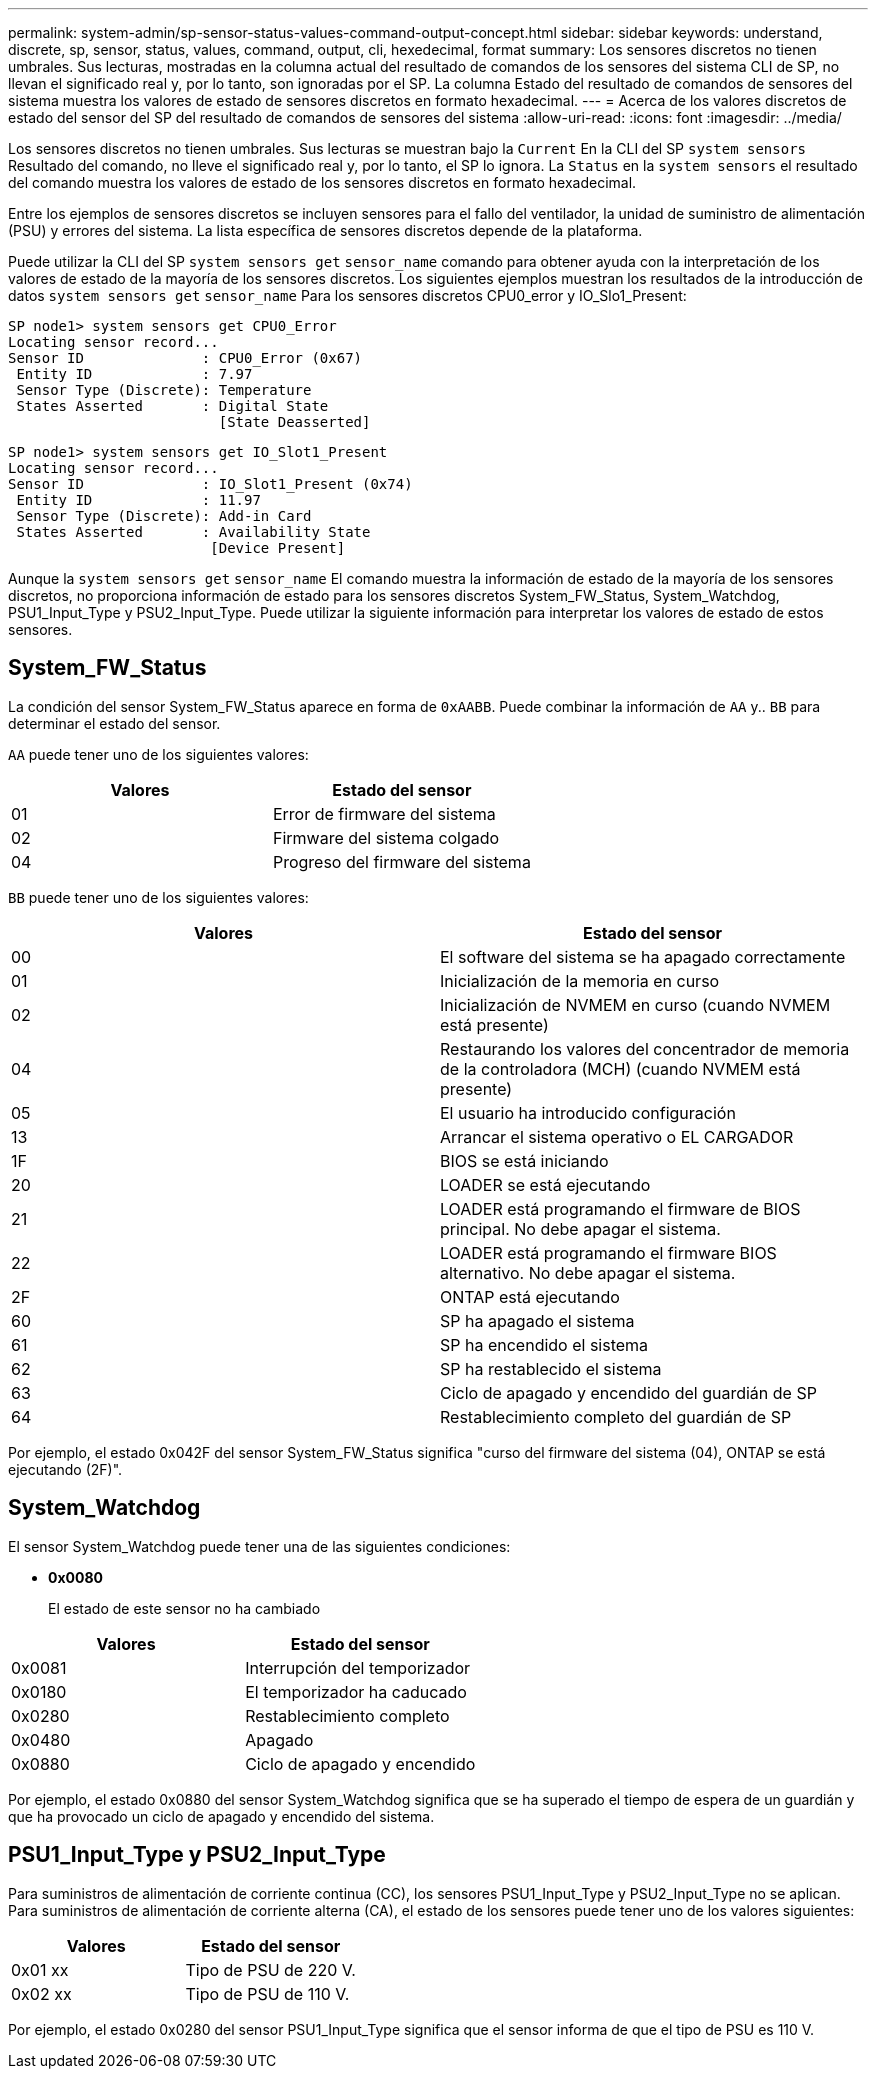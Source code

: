 ---
permalink: system-admin/sp-sensor-status-values-command-output-concept.html 
sidebar: sidebar 
keywords: understand, discrete, sp, sensor, status, values, command, output, cli, hexedecimal, format 
summary: Los sensores discretos no tienen umbrales. Sus lecturas, mostradas en la columna actual del resultado de comandos de los sensores del sistema CLI de SP, no llevan el significado real y, por lo tanto, son ignoradas por el SP. La columna Estado del resultado de comandos de sensores del sistema muestra los valores de estado de sensores discretos en formato hexadecimal. 
---
= Acerca de los valores discretos de estado del sensor del SP del resultado de comandos de sensores del sistema
:allow-uri-read: 
:icons: font
:imagesdir: ../media/


[role="lead"]
Los sensores discretos no tienen umbrales. Sus lecturas se muestran bajo la `Current` En la CLI del SP `system sensors` Resultado del comando, no lleve el significado real y, por lo tanto, el SP lo ignora. La `Status` en la `system sensors` el resultado del comando muestra los valores de estado de los sensores discretos en formato hexadecimal.

Entre los ejemplos de sensores discretos se incluyen sensores para el fallo del ventilador, la unidad de suministro de alimentación (PSU) y errores del sistema. La lista específica de sensores discretos depende de la plataforma.

Puede utilizar la CLI del SP `system sensors get` `sensor_name` comando para obtener ayuda con la interpretación de los valores de estado de la mayoría de los sensores discretos. Los siguientes ejemplos muestran los resultados de la introducción de datos `system sensors get` `sensor_name` Para los sensores discretos CPU0_error y IO_Slo1_Present:

[listing]
----
SP node1> system sensors get CPU0_Error
Locating sensor record...
Sensor ID              : CPU0_Error (0x67)
 Entity ID             : 7.97
 Sensor Type (Discrete): Temperature
 States Asserted       : Digital State
                         [State Deasserted]
----
[listing]
----
SP node1> system sensors get IO_Slot1_Present
Locating sensor record...
Sensor ID              : IO_Slot1_Present (0x74)
 Entity ID             : 11.97
 Sensor Type (Discrete): Add-in Card
 States Asserted       : Availability State
                        [Device Present]
----
Aunque la `system sensors get` `sensor_name` El comando muestra la información de estado de la mayoría de los sensores discretos, no proporciona información de estado para los sensores discretos System_FW_Status, System_Watchdog, PSU1_Input_Type y PSU2_Input_Type. Puede utilizar la siguiente información para interpretar los valores de estado de estos sensores.



== System_FW_Status

La condición del sensor System_FW_Status aparece en forma de `0xAABB`. Puede combinar la información de `AA` y.. `BB` para determinar el estado del sensor.

`AA` puede tener uno de los siguientes valores:

|===
| Valores | Estado del sensor 


 a| 
01
 a| 
Error de firmware del sistema



 a| 
02
 a| 
Firmware del sistema colgado



 a| 
04
 a| 
Progreso del firmware del sistema

|===
`BB` puede tener uno de los siguientes valores:

|===
| Valores | Estado del sensor 


 a| 
00
 a| 
El software del sistema se ha apagado correctamente



 a| 
01
 a| 
Inicialización de la memoria en curso



 a| 
02
 a| 
Inicialización de NVMEM en curso (cuando NVMEM está presente)



 a| 
04
 a| 
Restaurando los valores del concentrador de memoria de la controladora (MCH) (cuando NVMEM está presente)



 a| 
05
 a| 
El usuario ha introducido configuración



 a| 
13
 a| 
Arrancar el sistema operativo o EL CARGADOR



 a| 
1F
 a| 
BIOS se está iniciando



 a| 
20
 a| 
LOADER se está ejecutando



 a| 
21
 a| 
LOADER está programando el firmware de BIOS principal. No debe apagar el sistema.



 a| 
22
 a| 
LOADER está programando el firmware BIOS alternativo. No debe apagar el sistema.



 a| 
2F
 a| 
ONTAP está ejecutando



 a| 
60
 a| 
SP ha apagado el sistema



 a| 
61
 a| 
SP ha encendido el sistema



 a| 
62
 a| 
SP ha restablecido el sistema



 a| 
63
 a| 
Ciclo de apagado y encendido del guardián de SP



 a| 
64
 a| 
Restablecimiento completo del guardián de SP

|===
Por ejemplo, el estado 0x042F del sensor System_FW_Status significa "curso del firmware del sistema (04), ONTAP se está ejecutando (2F)".



== System_Watchdog

El sensor System_Watchdog puede tener una de las siguientes condiciones:

* *0x0080*
+
El estado de este sensor no ha cambiado



|===
| Valores | Estado del sensor 


 a| 
0x0081
 a| 
Interrupción del temporizador



 a| 
0x0180
 a| 
El temporizador ha caducado



 a| 
0x0280
 a| 
Restablecimiento completo



 a| 
0x0480
 a| 
Apagado



 a| 
0x0880
 a| 
Ciclo de apagado y encendido

|===
Por ejemplo, el estado 0x0880 del sensor System_Watchdog significa que se ha superado el tiempo de espera de un guardián y que ha provocado un ciclo de apagado y encendido del sistema.



== PSU1_Input_Type y PSU2_Input_Type

Para suministros de alimentación de corriente continua (CC), los sensores PSU1_Input_Type y PSU2_Input_Type no se aplican. Para suministros de alimentación de corriente alterna (CA), el estado de los sensores puede tener uno de los valores siguientes:

|===
| Valores | Estado del sensor 


 a| 
0x01 xx
 a| 
Tipo de PSU de 220 V.



 a| 
0x02 xx
 a| 
Tipo de PSU de 110 V.

|===
Por ejemplo, el estado 0x0280 del sensor PSU1_Input_Type significa que el sensor informa de que el tipo de PSU es 110 V.
